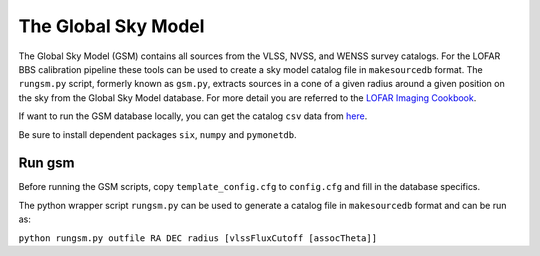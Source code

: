 The Global Sky Model
====================


The Global Sky Model (GSM) contains all sources from the VLSS, NVSS, and WENSS 
survey catalogs. 
For the LOFAR BBS calibration pipeline these tools can be used to create a sky model 
catalog file in ``makesourcedb`` format.
The ``rungsm.py`` script, formerly known as ``gsm.py``, 
extracts sources in a cone of a given radius around a given position 
on the sky from the Global Sky Model database.
For more detail you are referred to the `LOFAR Imaging Cookbook`_.

If want to run the GSM database locally, you can get the 
catalog ``csv`` data from `here`_.

Be sure to install dependent packages ``six``, ``numpy`` and
``pymonetdb``.

Run gsm
-------

Before running the GSM scripts, copy ``template_config.cfg`` to ``config.cfg``
and fill in the database specifics.

The python wrapper script ``rungsm.py`` can be used to generate a catalog file 
in ``makesourcedb`` format and can be run as:

``python rungsm.py outfile RA DEC radius [vlssFluxCutoff [assocTheta]]``

.. _LOFAR Imaging Cookbook: https://support.astron.nl/LOFARImagingCookbook/
.. _here: https://homepages.cwi.nl/~bscheers/gsm/

